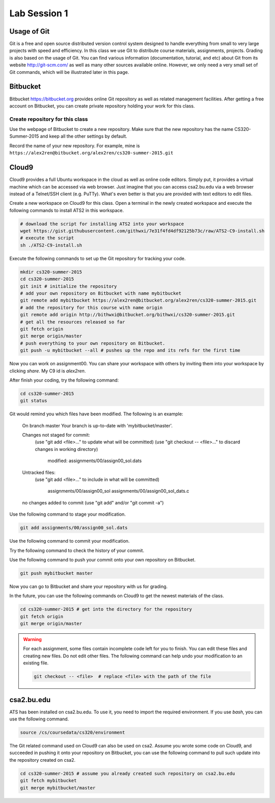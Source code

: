 .. Last Modified: 05/19/2015

**********************
Lab Session 1
**********************



Usage of Git
================================

Git is a free and open source distributed version control system designed to handle 
everything from small to very large projects with speed and efficiency. In this class
we use Git to distribute course materials, assignments, projects. Grading is also
based on the usage of Git. You can find various information (documentation, tutorial,
and etc) about Git from its website http://git-scm.com/ as well as many other
sources available online. However, we only need a very small set of Git commands,
which will be illustrated later in this page.

Bitbucket
======================

Bitbucket https://bitbucket.org provides online Git repository as well as related
management facilities. After getting a free account on Bitbucket, you can create
private repository holding your work for this class.

Create repository for this class
------------------------------------

Use the webpage of Bitbucket to create a new repository. Make sure that the new repository
has the name CS320-Summer-2015 and keep all the other settings by default.

Record the name of your new repository. For example, mine is 
``https://alex2ren@bitbucket.org/alex2ren/cs320-summer-2015.git``


Cloud9
=================

Cloud9 provides a full Ubuntu workspace in the cloud as well as online code editors. 
Simply put, it provides a virtual machine which can be accessed via web browser. Just
imagine that you can access csa2.bu.edu via a web browser instead of a Telnet/SSH client
(e.g. PuTTy). What's even better is that you are provided with text editors to edit files.

Create a new workspace on Cloud9 for this class. Open a terminal in the newly created
workspace and execute the following commands to install ATS2 in this workspace.

.. code-block:: bash

    # download the script for installing ATS2 into your workspace
    wget https://gist.githubusercontent.com/githwxi/7e31f4fd4df92125b73c/raw/ATS2-C9-install.sh
    # execute the script
    sh ./ATS2-C9-install.sh

Execute the following commands to set up the Git repository for tracking your code.

.. code-block:: bash

    mkdir cs320-summer-2015
    cd cs320-summer-2015
    git init # initialize the repository
    # add your own repository on Bitbucket with name mybitbucket
    git remote add mybitbucket https://alex2ren@bitbucket.org/alex2ren/cs320-summer-2015.git 
    # add the repository for this course with name origin
    git remote add origin http://bithwxi@bitbucket.org/bithwxi/cs320-summer-2015.git
    # get all the resources released so far
    git fetch origin
    git merge origin/master
    # push everything to your own repository on Bitbucket.
    git push -u mybitbucket --all # pushes up the repo and its refs for the first time

Now you can work on assignment00. You can share your workspace with others by inviting
them into your workspace by clicking *share*. My C9 id is *alex2ren*.

After finish your coding, try the following command:

.. code-block:: bash

    cd cs320-summer-2015
    git status

Git would remind you which files have been modified. The following is an example:

    On branch master
    Your branch is up-to-date with 'mybitbucket/master'.
    
    Changes not staged for commit:
      (use "git add <file>..." to update what will be committed)
      (use "git checkout -- <file>..." to discard changes in working directory)
    
            modified:   assignments/00/assign00_sol.dats
    
    Untracked files:
      (use "git add <file>..." to include in what will be committed)
    
            assignments/00/assign00_sol
            assignments/00/assign00_sol_dats.c
    
    no changes added to commit (use "git add" and/or "git commit -a")
    
Use the following command to stage your modification.

.. code-block:: bash

    git add assignments/00/assign00_sol.dats

Use the following command to commit your modification.

.. code-blcok:: bash

    git commit -m "This is my first try of ATS."

Try the following command to check the history of your commit.

.. code-blcok:: bash

    git log

Use the following command to push your commit onto your own repository on Bitbucket.

.. code-block:: bash

    git push mybitbucket master 

Now you can go to Bitbucket and share your repository with us for grading.

In the future, you can use the following commands on Cloud9 to get the newest
materials of the class.

.. code-block:: bash

    cd cs320-summer-2015 # get into the directory for the repository
    git fetch origin
    git merge origin/master

.. warning:: For each assignment, some files contain incomplete code left for you to
    finish. You can edit these files and creating new files. Do not edit other files.
    The following command can help undo your modification to an existing file.
    
    .. code-block:: bash

        git checkout -- <file>  # replace <file> with the path of the file

csa2.bu.edu
=====================

ATS has been installed on csa2.bu.edu. To use it, you need to import the required
environment. If you use *bash*, you can use the following command.

.. code-block:: bash

  source /cs/coursedata/cs320/environment

The Git related command used on Cloud9 can also be used on csa2. Assume you wrote some
code on Cloud9, and succeeded in pushing it onto your repository on Bitbucket, you can
use the following command to pull such update into the repository created on csa2.

.. code-block:: bash

  cd cs320-summer-2015 # assume you already created such repository on csa2.bu.edu
  git fetch mybitbucket
  git merge mybitbucket/master







